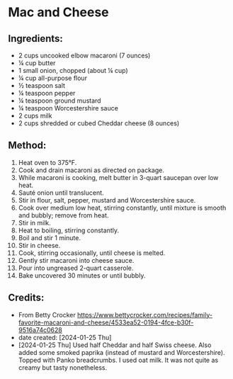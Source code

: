 #+STARTUP: showeverything
* Mac and Cheese
** Ingredients:
- 2 cups uncooked elbow macaroni (7 ounces)
- ¼ cup butter
- 1 small onion, chopped (about ¼ cup)
- ¼ cup all-purpose flour
- ½ teaspoon salt
- ¼ teaspoon pepper
- ¼ teaspoon ground mustard
- ¼ teaspoon Worcestershire sauce
- 2 cups milk
- 2 cups shredded or cubed Cheddar cheese (8 ounces)

** Method:
1. Heat oven to 375°F.
2. Cook and drain macaroni as directed on package.
3. While macaroni is cooking, melt butter in 3-quart saucepan over low heat.
4. Sauté onion until translucent.
5. Stir in flour, salt, pepper, mustard and Worcestershire sauce.
6. Cook over medium low heat, stirring constantly, until mixture is smooth and bubbly; remove from heat.
7. Stir in milk.
8. Heat to boiling, stirring constantly.
9. Boil and stir 1 minute.
10. Stir in cheese.
11. Cook, stirring occasionally, until cheese is melted.
12. Gently stir macaroni into cheese sauce.
13. Pour into ungreased 2-quart casserole.
14. Bake uncovered 30 minutes or until bubbly.
** Credits:
- From Betty Crocker https://www.bettycrocker.com/recipes/family-favorite-macaroni-and-cheese/4533ea52-0194-4fce-b30f-9516a74c0628
- date created: [2024-01-25 Thu]
- [2024-01-25 Thu] Used half Cheddar and half Swiss cheese. Also added some smoked paprika (instead of mustard and Worcestershire). Topped with Panko breadcrumbs. I used oat milk. It was not quite as creamy but tasty nonetheless.
